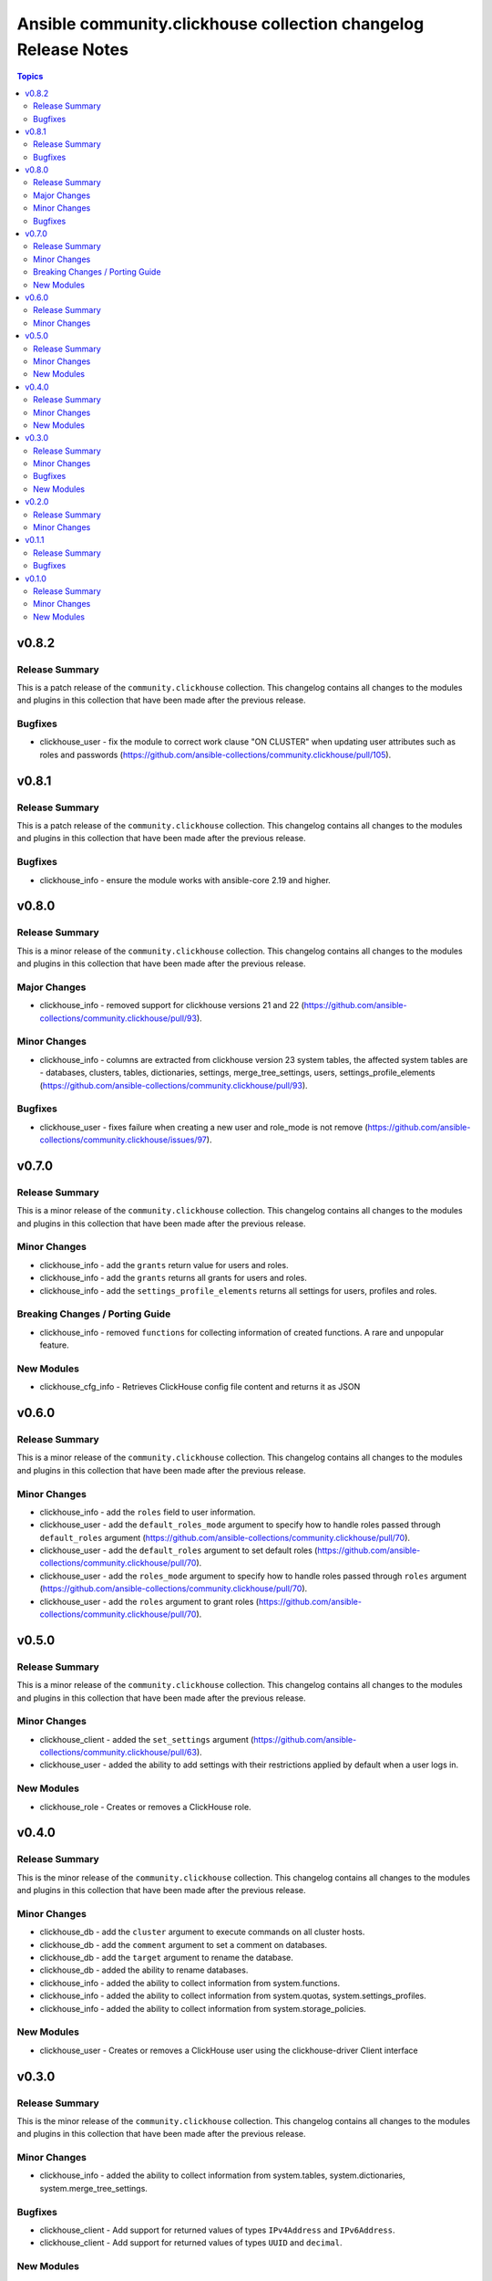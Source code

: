 ===============================================================
Ansible community.clickhouse collection changelog Release Notes
===============================================================

.. contents:: Topics

v0.8.2
======

Release Summary
---------------

This is a patch release of the ``community.clickhouse`` collection.
This changelog contains all changes to the modules and plugins in this collection
that have been made after the previous release.

Bugfixes
--------

- clickhouse_user - fix the module to correct work clause "ON CLUSTER" when updating user attributes such as roles and passwords (https://github.com/ansible-collections/community.clickhouse/pull/105).

v0.8.1
======

Release Summary
---------------

This is a patch release of the ``community.clickhouse`` collection.
This changelog contains all changes to the modules and plugins in this collection
that have been made after the previous release.

Bugfixes
--------

- clickhouse_info - ensure the module works with ansible-core 2.19 and higher.

v0.8.0
======

Release Summary
---------------

This is a minor release of the ``community.clickhouse`` collection.
This changelog contains all changes to the modules and plugins in this collection
that have been made after the previous release.

Major Changes
-------------

- clickhouse_info - removed support for clickhouse versions 21 and 22 (https://github.com/ansible-collections/community.clickhouse/pull/93).

Minor Changes
-------------

- clickhouse_info - columns are extracted from clickhouse version 23 system tables, the affected system tables are - databases, clusters, tables, dictionaries, settings, merge_tree_settings, users, settings_profile_elements (https://github.com/ansible-collections/community.clickhouse/pull/93).

Bugfixes
--------

- clickhouse_user - fixes failure when creating a new user and role_mode is not remove (https://github.com/ansible-collections/community.clickhouse/issues/97).

v0.7.0
======

Release Summary
---------------

This is a minor release of the ``community.clickhouse`` collection.
This changelog contains all changes to the modules and plugins in this collection
that have been made after the previous release.

Minor Changes
-------------

- clickhouse_info - add the ``grants`` return value for users and roles.
- clickhouse_info - add the ``grants`` returns all grants for users and roles.
- clickhouse_info - add the ``settings_profile_elements`` returns all settings for users, profiles and roles.

Breaking Changes / Porting Guide
--------------------------------

- clickhouse_info - removed ``functions`` for collecting information of created functions. A rare and unpopular feature.

New Modules
-----------

- clickhouse_cfg_info - Retrieves ClickHouse config file content and returns it as JSON

v0.6.0
======

Release Summary
---------------

This is a minor release of the ``community.clickhouse`` collection.
This changelog contains all changes to the modules and plugins in this collection
that have been made after the previous release.

Minor Changes
-------------

- clickhouse_info - add the ``roles`` field to user information.
- clickhouse_user - add the ``default_roles_mode`` argument to specify how to handle roles passed through ``default_roles`` argument (https://github.com/ansible-collections/community.clickhouse/pull/70).
- clickhouse_user - add the ``default_roles`` argument to set default roles (https://github.com/ansible-collections/community.clickhouse/pull/70).
- clickhouse_user - add the ``roles_mode`` argument to specify how to handle roles passed through ``roles`` argument (https://github.com/ansible-collections/community.clickhouse/pull/70).
- clickhouse_user - add the ``roles`` argument to grant roles (https://github.com/ansible-collections/community.clickhouse/pull/70).

v0.5.0
======

Release Summary
---------------

This is a minor release of the ``community.clickhouse`` collection.
This changelog contains all changes to the modules and plugins in this collection
that have been made after the previous release.

Minor Changes
-------------

- clickhouse_client - added the ``set_settings`` argument (https://github.com/ansible-collections/community.clickhouse/pull/63).
- clickhouse_user - added the ability to add settings with their restrictions applied by default when a user logs in.

New Modules
-----------

- clickhouse_role - Creates or removes a ClickHouse role.

v0.4.0
======

Release Summary
---------------

This is the minor release of the ``community.clickhouse`` collection.
This changelog contains all changes to the modules and plugins in this collection
that have been made after the previous release.

Minor Changes
-------------

- clickhouse_db - add the ``cluster`` argument to execute commands on all cluster hosts.
- clickhouse_db - add the ``comment`` argument to set a comment on databases.
- clickhouse_db - add the ``target`` argument to rename the database.
- clickhouse_db - added the ability to rename databases.
- clickhouse_info - added the ability to collect information from system.functions.
- clickhouse_info - added the ability to collect information from system.quotas, system.settings_profiles.
- clickhouse_info - added the ability to collect information from system.storage_policies.

New Modules
-----------

- clickhouse_user - Creates or removes a ClickHouse user using the clickhouse-driver Client interface

v0.3.0
======

Release Summary
---------------

This is the minor release of the ``community.clickhouse`` collection.
This changelog contains all changes to the modules and plugins in this collection
that have been made after the previous release.

Minor Changes
-------------

- clickhouse_info - added the ability to collect information from system.tables, system.dictionaries, system.merge_tree_settings.

Bugfixes
--------

- clickhouse_client - Add support for returned values of types ``IPv4Address`` and ``IPv6Address``.
- clickhouse_client - Add support for returned values of types ``UUID`` and ``decimal``.

New Modules
-----------

- clickhouse_db - Creates or removes a ClickHouse database using the clickhouse-driver Client interface

v0.2.0
======

Release Summary
---------------

This is a minor release of the ``community.clickhouse`` collection.
This changelog contains all changes to the modules and plugins in this collection
that have been made after the previous release.

Minor Changes
-------------

- clickhouse_info - add the ``limit`` argument to limit the returned values.

v0.1.1
======

Release Summary
---------------

This is a patch release of the community.clickhouse collections. It fixes the ``clickhouse_info`` module to work with older versions of the ClickHouse server.

Bugfixes
--------

- clickhouse_info - fix the module to work with older server versions (https://github.com/ansible-collections/community.clickhouse/pull/10).

v0.1.0
======

Release Summary
---------------

This is the first release of the community.clickhouse collection.

Minor Changes
-------------

- clickhouse_client - add the module.
- clickhouse_info - add the module.

New Modules
-----------

- clickhouse_client - Execute queries in a ClickHouse database using the clickhouse-driver Client interface
- clickhouse_info - Gather ClickHouse server information using the clickhouse-driver Client interface
